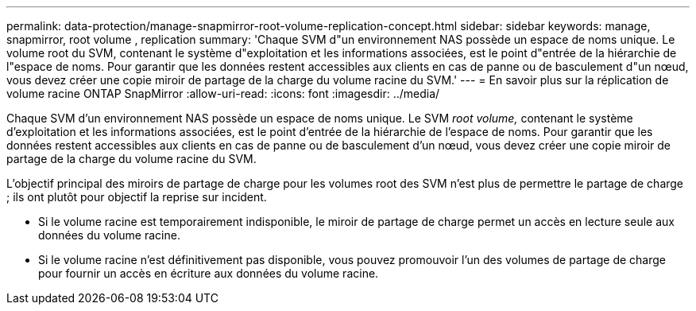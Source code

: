 ---
permalink: data-protection/manage-snapmirror-root-volume-replication-concept.html 
sidebar: sidebar 
keywords: manage, snapmirror, root volume , replication 
summary: 'Chaque SVM d"un environnement NAS possède un espace de noms unique. Le volume root du SVM, contenant le système d"exploitation et les informations associées, est le point d"entrée de la hiérarchie de l"espace de noms. Pour garantir que les données restent accessibles aux clients en cas de panne ou de basculement d"un nœud, vous devez créer une copie miroir de partage de la charge du volume racine du SVM.' 
---
= En savoir plus sur la réplication de volume racine ONTAP SnapMirror
:allow-uri-read: 
:icons: font
:imagesdir: ../media/


[role="lead"]
Chaque SVM d'un environnement NAS possède un espace de noms unique. Le SVM _root volume,_ contenant le système d'exploitation et les informations associées, est le point d'entrée de la hiérarchie de l'espace de noms. Pour garantir que les données restent accessibles aux clients en cas de panne ou de basculement d'un nœud, vous devez créer une copie miroir de partage de la charge du volume racine du SVM.

L'objectif principal des miroirs de partage de charge pour les volumes root des SVM n'est plus de permettre le partage de charge ; ils ont plutôt pour objectif la reprise sur incident.

* Si le volume racine est temporairement indisponible, le miroir de partage de charge permet un accès en lecture seule aux données du volume racine.
* Si le volume racine n'est définitivement pas disponible, vous pouvez promouvoir l'un des volumes de partage de charge pour fournir un accès en écriture aux données du volume racine.


